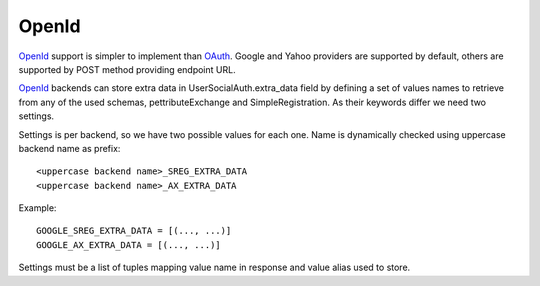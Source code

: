 OpenId
======

OpenId_ support is simpler to implement than OAuth_. Google and Yahoo
providers are supported by default, others are supported by POST method
providing endpoint URL.

OpenId_ backends can store extra data in UserSocialAuth.extra_data field
by defining a set of values names to retrieve from any of the used schemas,
pettributeExchange and SimpleRegistration. As their keywords differ we need
two settings.

Settings is per backend, so we have two possible values for each one. Name
is dynamically checked using uppercase backend name as prefix::

    <uppercase backend name>_SREG_EXTRA_DATA
    <uppercase backend name>_AX_EXTRA_DATA

Example::

    GOOGLE_SREG_EXTRA_DATA = [(..., ...)]
    GOOGLE_AX_EXTRA_DATA = [(..., ...)]

Settings must be a list of tuples mapping value name in response and value
alias used to store.

.. _OpenId: http://openid.net/
.. _OAuth: http://oauth.net/
